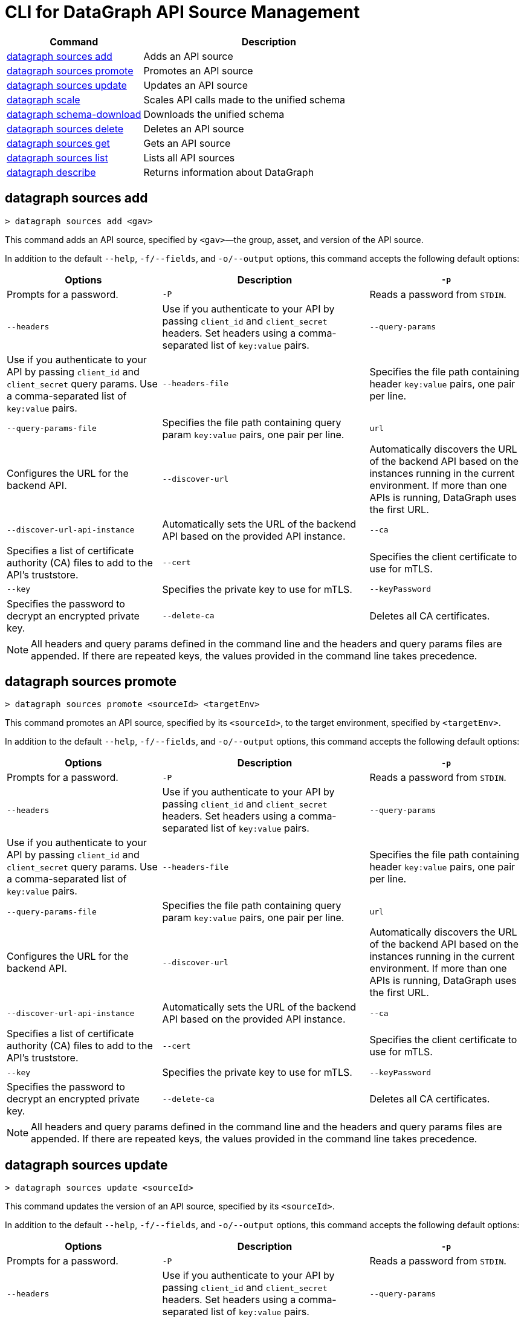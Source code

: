 = CLI for DataGraph API Source Management

// tag::summary[]

[%header,cols="35a,65a"]
|===
|Command |Description
| <<datagraph sources add>> | Adds an API source 
| <<datagraph sources promote>> | Promotes an API source
| <<datagraph sources update>> | Updates an API source
| <<datagraph scale>> | Scales API calls made to the unified schema
| <<datagraph schema-download>> | Downloads the unified schema
| <<datagraph sources delete>> | Deletes an API source
| <<datagraph sources get>> | Gets an API source
| <<datagraph sources list>> | Lists all API sources
| <<datagraph describe>> | Returns information about DataGraph
|===

// end::summary[]

// tag::commands[]

== datagraph sources add

----
> datagraph sources add <gav>
----

This command adds an API source, specified by `<gav>`—the group, asset, and version of the API source. 
 
In addition to the default `--help`, `-f/--fields`, and `-o/--output` options, this command accepts the following default options:

[%header,cols="30a,40a,30a"]
|===
| Options | Description
|`-p` | Prompts for a password.
|`-P` | Reads a password from `STDIN`.
|`--headers` | Use if you authenticate to your API by passing `client_id` and `client_secret` headers.
Set headers using a comma-separated list of `key:value` pairs.
|`--query-params` | Use if you authenticate to your API by passing `client_id` and `client_secret` query params.
Use a comma-separated list of `key:value` pairs.
|`--headers-file` | Specifies the file path containing header `key:value` pairs, one pair per line.
|`--query-params-file` | Specifies the file path containing query param `key:value` pairs, one pair per line.
|`url` | Configures the URL for the backend API.
|`--discover-url` | Automatically discovers the URL of the backend API based on the instances running in the current environment. If more than one APIs is running, DataGraph uses the first URL.
|`--discover-url-api-instance` | Automatically sets the URL of the backend API based on the provided API instance.
|`--ca` | Specifies a list of certificate authority (CA) files to add to the API's truststore.
|`--cert` | Specifies the client certificate to use for mTLS.
|`--key` | Specifies the private key to use for mTLS.
|`--keyPassword` | Specifies the password to decrypt an encrypted private key.
|`--delete-ca` | Deletes all CA certificates.
|`--no-mtls` | Deletes the client certificate, private key, and private key password information.
|===

[NOTE]
All headers and query params defined in the command line and the headers and query params files are appended. If there are repeated keys, the values provided in the command line takes precedence.

== datagraph sources promote

----
> datagraph sources promote <sourceId> <targetEnv>
----

This command promotes an API source, specified by its `<sourceId>`, to the target environment, specified by `<targetEnv>`.

In addition to the default `--help`, `-f/--fields`, and `-o/--output` options, this command accepts the following default options:

[%header,cols="30a,40a,30a"]
|===
| Options | Description 
|`-p` | Prompts for a password.
|`-P` | Reads a password from `STDIN`.
|`--headers` | Use if you authenticate to your API by passing `client_id` and `client_secret` headers. Set headers using a comma-separated list of `key:value` pairs.
|`--query-params` | Use if you authenticate to your API by passing `client_id` and `client_secret` query params. Use a comma-separated list of `key:value` pairs.
|`--headers-file` | Specifies the file path containing header `key:value` pairs, one pair per line.
|`--query-params-file` | Specifies the file path containing query param `key:value` pairs, one pair per line.
|`url` | Configures the URL for the backend API.
|`--discover-url` | Automatically discovers the URL of the backend API based on the instances running in the current environment. If more than one APIs is running, DataGraph uses the first URL.
|`--discover-url-api-instance` | Automatically sets the URL of the backend API based on the provided API instance.
|`--ca` | Specifies a list of certificate authority (CA) files to add to the API's truststore.
|`--cert` | Specifies the client certificate to use for mTLS.
|`--key` | Specifies the private key to use for mTLS.
|`--keyPassword` | Specifies the password to decrypt an encrypted private key.
|`--delete-ca` | Deletes all CA certificates.
|`--no-mtls` | Deletes the client certificate, private key, and private key password information.
|===

[NOTE]
All headers and query params defined in the command line and the headers and query params files are appended. If there are repeated keys, the values provided in the command line takes precedence.

== datagraph sources update 

----
> datagraph sources update <sourceId>
----

This command updates the version of an API source, specified by its `<sourceId>`.

In addition to the default `--help`, `-f/--fields`, and `-o/--output` options, this command accepts the following default options:

[%header,cols="30a,40a,30a"]
|===
| Options | Description 
|`-p` | Prompts for a password.
|`-P` | Reads a password from `STDIN`.
|`--headers` | Use if you authenticate to your API by passing `client_id` and `client_secret` headers. Set headers using a comma-separated list of `key:value` pairs.
|`--query-params` | Use if you authenticate to your API by passing `client_id` and `client_secret` query params. Use a comma-separated list of `key:value` pairs.
|`--headers-file` | Specifies the file path containing header `key:value` pairs, one pair per line.
|`--query-params-file` | Specifies the file path containing query param `key:value` pairs, one pair per line.
|`url` | Configures the URL for the backend API.
|`--discover-url` | Automatically discovers the URL of the backend API based on the instances running in the current environment. If more than one APIs is running, DataGraph uses the first URL.
|`--discover-url-api-instance` | Automatically sets the URL of the backend API based on the provided API instance.
|`--ca` | Specifies a list of certificate authority (CA) files to add to the API's truststore.
|`--cert` | Specifies the client certificate to use for mTLS.
|`--key` | Specifies the private key to use for mTLS.
|`--keyPassword` | Specifies the password to decrypt an encrypted private key.
|`--delete-ca` | Deletes all CA certificates.
|`--no-mtls` | Deletes the client certificate, private key, and private key password information.
|===

[NOTE]
All headers and query params defined in the command line and the headers and query params files are appended. If there are repeated keys, the values provided in the command line takes precedence.

== datagraph scale 

----
> datagraph scale <api-calls>
----

This command allows you to configure the number of concurrent API calls, specified by `<api-calls>`, permitted for a unified schema. Increasing or decreasing API calls enables you to process higher workloads and optimize your consumption when needed.

This command takes the default `--help`, `-f/--fields`, and `-o/--output` options.

== datagraph schema-download

----
> datagraph schema-download
----

This command downloads the unified schema for the current environment. 

This command takes the default `--help`, `-f/--fields`, and `-o/--output` options.

== datagraph sources delete

----
> datagraph sources delete <sourceId>
----

This command deletes an API source, specified by `<sourceId>`.

This command takes the default `--help`, `-f/--fields`, and `-o/--output` options.

== datagraph sources get 

----
> datagraph sources get <sourceId>
----

This command get an API source, specified by `<sourceId>`.

This command takes the default `--help`, `-f/--fields`, and `-o/--output` options.

== datagraph sources list

----
> datagraph sources list
----

This command list all API sources for the current environment. 

This command takes the default `--help`, `-f/--fields`, and `-o/--output` options.

== datagraph describe 

----
> datagraph describe
----

This command returns the following information about DataGraph:

* `endpoint`: Displays the GraphQL endpoint that accepts requests.
* `deploymentError`: If a DataGraph deployment fails, this field describes the error; otherwise, it's empty.
* `deploymentStatus`: Shows whether DataGraph is deploying, running, or has errors.
* `logLevels`: Displays a list of the configured log levels.

This command takes the default `--help`, `-f/--fields`, and `-o/--output` options.

